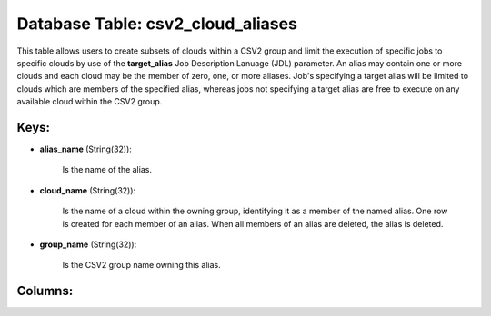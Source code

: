 .. File generated by /opt/cloudscheduler/utilities/schema_doc - DO NOT EDIT
..
.. To modify the contents of this file:
..   1. edit the template file ".../cloudscheduler/docs/schema_doc/tables/csv2_cloud_aliases.yaml"
..   2. run the utility ".../cloudscheduler/utilities/schema_doc"
..

Database Table: csv2_cloud_aliases
==================================

This table allows users to create subsets of clouds within a CSV2
group and limit the execution of specific jobs to specific clouds by
use of the **target_alias** Job Description Lanuage (JDL) parameter. An alias may
contain one or more clouds and each cloud may be the member
of zero, one, or more aliases. Job's specifying a target alias will
be limited to clouds which are members of the specified alias, whereas
jobs not specifying a target alias are free to execute on any
available cloud within the CSV2 group.


Keys:
^^^^^^^^

* **alias_name** (String(32)):

      Is the name of the alias.

* **cloud_name** (String(32)):

      Is the name of a cloud within the owning group, identifying it
      as a member of the named alias. One row is created for
      each member of an alias. When all members of an alias are
      deleted, the alias is deleted.

* **group_name** (String(32)):

      Is the CSV2 group name owning this alias.


Columns:
^^^^^^^^

